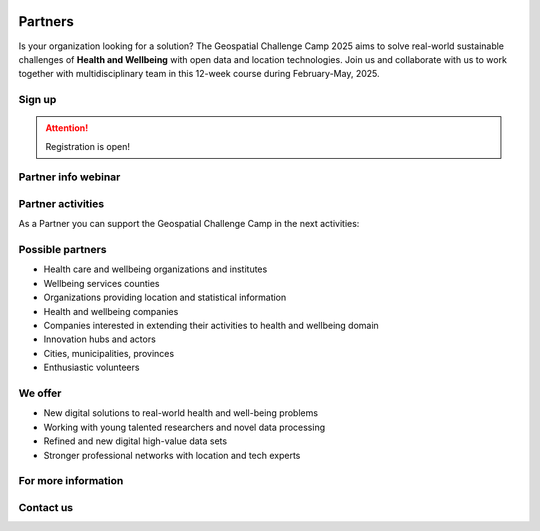 .. figure:: ./../_static/call_partners_2025.png

Partners
========

Is your organization looking for a solution? The Geospatial Challenge Camp 2025
aims to solve real-world sustainable challenges of **Health and Wellbeing** with 
open data and location technologies. Join us and collaborate with us 
to work together with multidisciplinary team in this 12-week course
during February-May, 2025.

Sign up
-------

.. attention::

    Registration is open!

    .. button-link:: https://forms.gle/aHXMy1oX1EyruGUMA
            :color: primary
            :shadow:
            :align: center

            👉 Register using this Form

Partner info webinar
--------------------



Partner activities
------------------

As a Partner you can support the Geospatial Challenge Camp in the next activities:

.. grid:: 2
    :gutter: 4

    .. grid-item-card:: :fas:`heart` Challenge theme owners

        Does your organization have real-world *Health and Wellbeing* problems? 
        Is your team willing to solve those problems with open data and location technologies?

    .. grid-item-card:: :fas:`database` Digital data providers

        Does your organization have digital health related *Location Data*?
        Would you offer this data to multidisciplinary teams for exploration and innovation?

.. grid:: 2
    :gutter: 4

    .. grid-item-card:: :fas:`globe` Policy maker

        Do you have health related information gaps for the improvement of *Decision Making*?
        Are you willing to find the link between data-driven solutions to public health policy making?

    .. grid-item-card:: :fas:`zap` Financial sponsors

        Is yor organization interested in supporting the challenge camp and provide *scholarships* 
        to young scientists? Or perhaps an *award* for the best solution?

Possible partners
-----------------

- Health care and wellbeing organizations and institutes
- Wellbeing services counties
- Organizations providing location and statistical information
- Health and wellbeing companies
- Companies interested in extending their activities to health and wellbeing domain
- Innovation hubs and actors
- Cities, municipalities, provinces
- Enthusiastic volunteers

We offer
--------

- New digital solutions to real-world health and well-being problems
- Working with young talented researchers and novel data processing
- Refined and new digital high-value data sets
- Stronger professional networks with location and tech experts


For more information
--------------------

.. grid:: 2 
    :gutter: 5

    .. grid-item-card:: :fas:`file` Flyer Partners
        :text-align: center
        
        .. button-link::
            :color: primary
            :shadow:
            :click-parent:           

            Download

    .. grid-item-card:: :fas:`image` Presentation Partners
        :text-align: center

        .. button-link::
            :color: primary
            :shadow:
            :click-parent:

            Download

            

.. raw:: html

    <div>
            <hr>
            <style>
                iframe {
                margin:auto;
                display: block;}
            </style>

            <iframe src="https://docs.google.com/presentation/d/e/2PACX-1vQhzd8UKzNzwS3-bUZff1RXCHB4bnRfnu731SI36B9gA4N08jFQZUoOk2sqkj5hcg/embed?start=false&loop=false&delayms=5000" frameborder="0" width="780" height="450" allowfullscreen="true" mozallowfullscreen="true" webkitallowfullscreen="true"></iframe>
            <hr>
        </ul>

Contact us
----------

.. grid:: 1

    .. grid-item-card:: :fas:`bell`

        Do you have questions? Do you want to talk with us? Send an email to **geospatial-challenge@utu.fi**